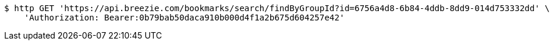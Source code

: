 [source,bash]
----
$ http GET 'https://api.breezie.com/bookmarks/search/findByGroupId?id=6756a4d8-6b84-4ddb-8dd9-014d753332dd' \
    'Authorization: Bearer:0b79bab50daca910b000d4f1a2b675d604257e42'
----
